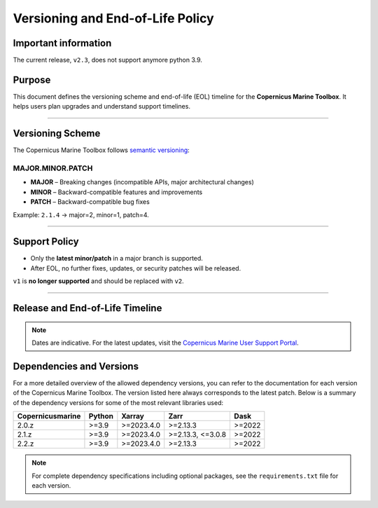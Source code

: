 =======================================================================
Versioning and End-of-Life Policy
=======================================================================

Important information
-------------------------

The current release, ``v2.3``, does not support anymore python 3.9.

Purpose
-------

This document defines the versioning scheme and end-of-life (EOL) timeline for the **Copernicus Marine Toolbox**. It helps users plan upgrades and understand support timelines.

----

Versioning Scheme
-----------------

The Copernicus Marine Toolbox follows `semantic versioning <https://semver.org>`_:

MAJOR.MINOR.PATCH
^^^^^^^^^^^^^^^^^

- **MAJOR** – Breaking changes (incompatible APIs, major architectural changes)
- **MINOR** – Backward-compatible features and improvements
- **PATCH** – Backward-compatible bug fixes

Example: ``2.1.4`` → major=2, minor=1, patch=4.

----

Support Policy
--------------

- Only the **latest minor/patch** in a major branch is supported.
- After EOL, no further fixes, updates, or security patches will be released.

``v1`` is **no longer supported** and should be replaced with ``v2``.

----

Release and End-of-Life Timeline
---------------------------------

+---------------------+--------------+----------------+-------------------+------------------------------------------------------+
| Version             | Release Date | End of Support | Latest version    |Notes                                                 |
+=====================+==============+================+===================+======================================================+
| 1.x                 | 2023-06      | 2025-07        | 1.3.6             | **[OBSOLETE]** First public release of new toolbox |
+---------------------+--------------+----------------+-------------------+------------------------------------------------------+
| 2.0                 | 2025-01      | TBD            | 2.0.1             | Major release with new features and improvements     |
+---------------------+--------------+----------------+-------------------+------------------------------------------------------+
| 2.1                 | 2025-05      | TBD            | 2.1.3             | New important features                               |
+---------------------+--------------+----------------+-------------------+------------------------------------------------------+
| 2.2                 | 2025-07      | TBD            | 2.2.1             | Current stable version                               |
+---------------------+--------------+----------------+-------------------+------------------------------------------------------+
| 2.3                 | 2025-09      | TBD            | Not yet released  | Coming soon                                          |
+---------------------+--------------+----------------+-------------------+------------------------------------------------------+


.. note::
   Dates are indicative. For the latest updates, visit the `Copernicus Marine User Support Portal <https://marine.copernicus.eu>`_.


Dependencies and Versions
----------------------------
For a more detailed overview of the allowed dependency versions, you can refer to the documentation for each version of the Copernicus Marine Toolbox. The version listed here always corresponds to the latest patch. Below is a summary of the dependency versions for some of the most relevant libraries used:

================  ========  ===========  =================  ========
Copernicusmarine  Python    Xarray       Zarr               Dask
================  ========  ===========  =================  ========
2.0.z             >=3.9     >=2023.4.0   >=2.13.3           >=2022
2.1.z             >=3.9     >=2023.4.0   >=2.13.3, <=3.0.8  >=2022
2.2.z             >=3.9     >=2023.4.0   >=2.13.3           >=2022
================  ========  ===========  =================  ========

.. note::
   For complete dependency specifications including optional packages,
   see the ``requirements.txt`` file for each version.
